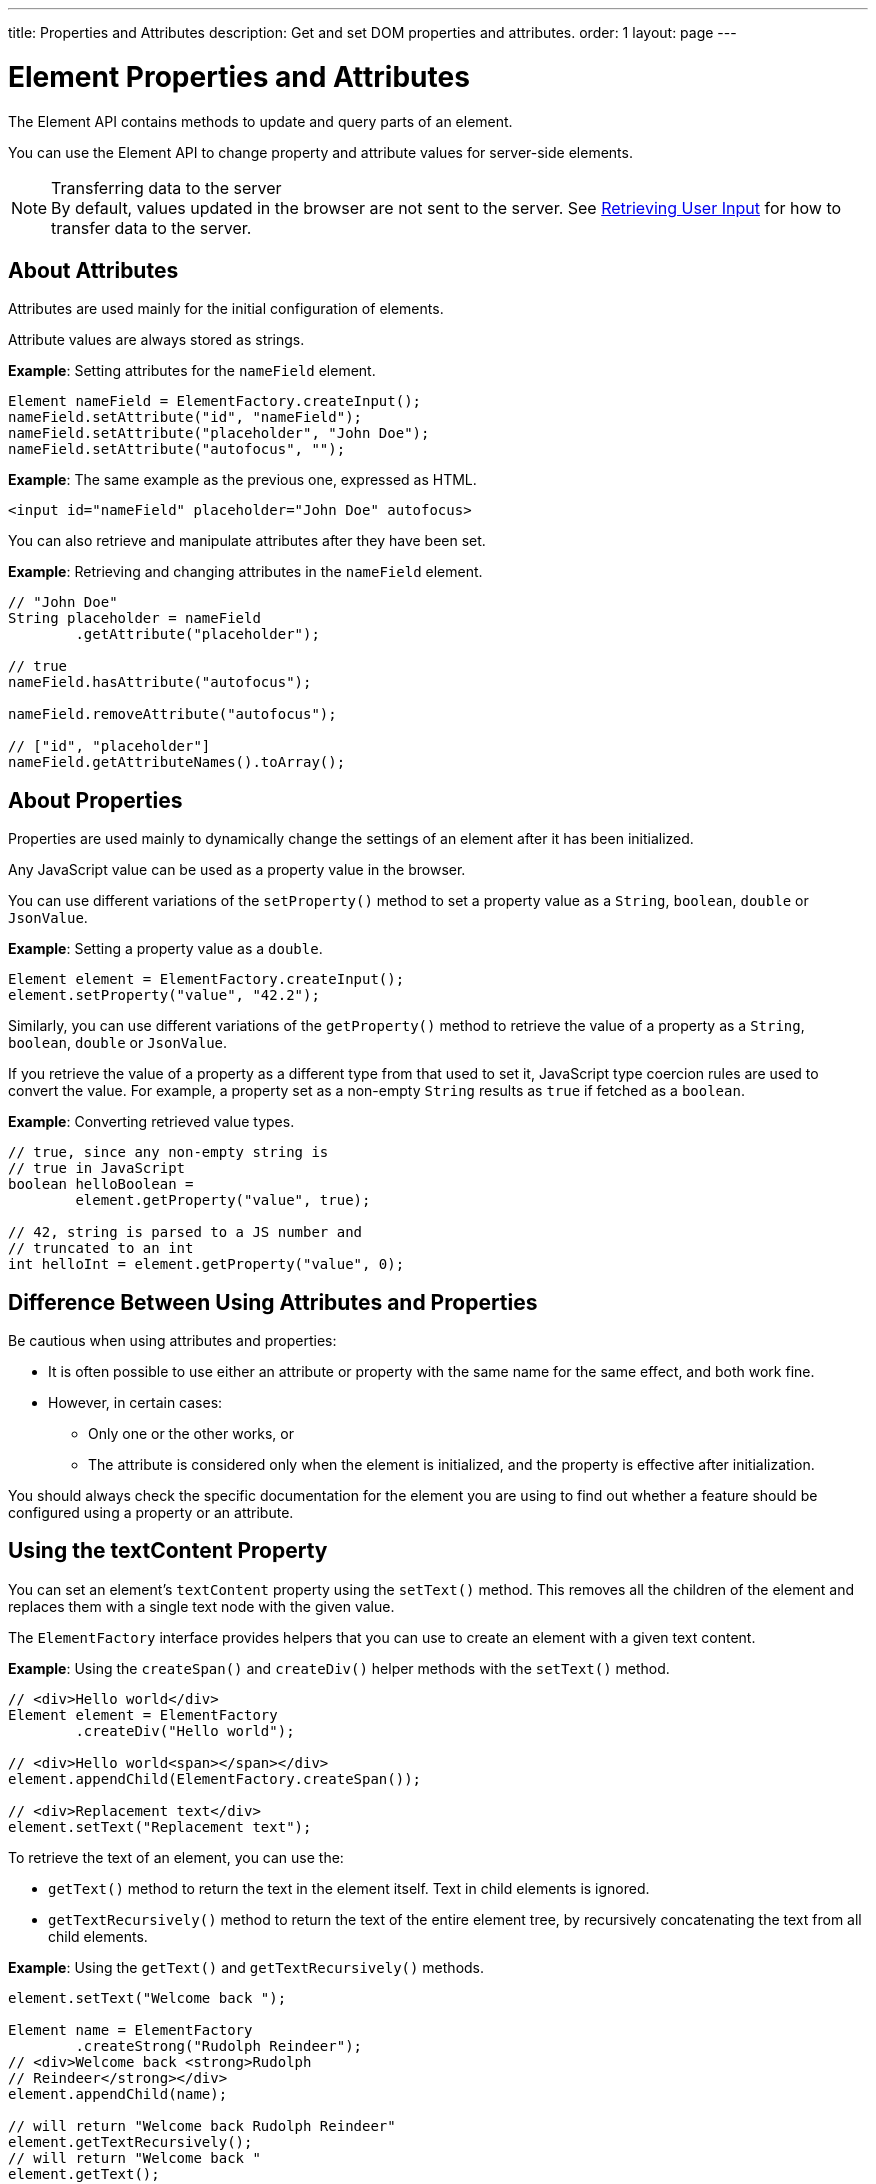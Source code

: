 ---
title: Properties and Attributes
description: Get and set DOM properties and attributes.
order: 1
layout: page
---

= Element Properties and Attributes

The Element API contains methods to update and query parts of an element.

You can use the Element API to change property and attribute values for server-side elements.

.Transferring data to the server
[NOTE]
By default, values updated in the browser are not sent to the server.
See <<user-input#,Retrieving User Input>> for how to transfer data to the server.

== About Attributes

Attributes are used mainly for the initial configuration of elements.

Attribute values are always stored as strings.

*Example*: Setting attributes for the `nameField` element.

[source,java]
----
Element nameField = ElementFactory.createInput();
nameField.setAttribute("id", "nameField");
nameField.setAttribute("placeholder", "John Doe");
nameField.setAttribute("autofocus", "");
----

*Example*: The same example as the previous one, expressed as HTML.

[source,html]
----
<input id="nameField" placeholder="John Doe" autofocus>
----

You can also retrieve and manipulate attributes after they have been set.

*Example*: Retrieving and changing attributes in the `nameField` element.
[source,java]
----
// "John Doe"
String placeholder = nameField
        .getAttribute("placeholder");

// true
nameField.hasAttribute("autofocus");

nameField.removeAttribute("autofocus");

// ["id", "placeholder"]
nameField.getAttributeNames().toArray();
----

== About Properties

Properties are used mainly to dynamically change the settings of an element after it has been initialized.

Any JavaScript value can be used as a property value in the browser.

You can use different variations of the [methodname]`setProperty()` method to set a property value as a `String`, `boolean`, `double` or `JsonValue`.

*Example*: Setting a property value as a `double`.
[source,java]
----
Element element = ElementFactory.createInput();
element.setProperty("value", "42.2");
----

Similarly, you can use different variations of the [methodname]`getProperty()` method to retrieve the value of a property as a `String`, `boolean`, `double` or `JsonValue`.

If you retrieve the value of a property as a different type from that used to set it, JavaScript type coercion rules are used to convert the value.
For example, a property set as a non-empty `String` results as `true` if fetched as a `boolean`.

*Example*: Converting retrieved value types.

[source,java]
----
// true, since any non-empty string is
// true in JavaScript
boolean helloBoolean =
        element.getProperty("value", true);

// 42, string is parsed to a JS number and
// truncated to an int
int helloInt = element.getProperty("value", 0);
----

== Difference Between Using Attributes and Properties

Be cautious when using attributes and properties:

* It is often possible to use either an attribute or property with the same name for the same effect, and both work fine.
* However, in certain cases:
** Only one or the other works, or
** The attribute is considered only when the element is initialized, and the property is effective after initialization.

You should always check the specific documentation for the element you are using to find out whether a feature should be configured using a property or an attribute.

pass:[<!-- vale Vaadin.Headings = NO -->]

== Using the textContent Property

pass:[<!-- vale Vaadin.Headings = YES -->]

You can set an element's `textContent` property using the [methodname]`setText()` method.
This removes all the children of the element and replaces them with a single text node with the given value.

The [interfacename]`ElementFactory` interface provides helpers that you can use to create an element with a given text content.

*Example*: Using the [methodname]`createSpan()` and [methodname]`createDiv()` helper methods with the [methodname]`setText()` method.

[source,java]
----
// <div>Hello world</div>
Element element = ElementFactory
        .createDiv("Hello world");

// <div>Hello world<span></span></div>
element.appendChild(ElementFactory.createSpan());

// <div>Replacement text</div>
element.setText("Replacement text");
----

To retrieve the text of an element, you can use the:

* [methodname]`getText()` method to return the text in the element itself. Text in child elements is ignored.
* [methodname]`getTextRecursively()` method to return the text of the entire element tree, by recursively concatenating the text from all child elements.

*Example*: Using the [methodname]`getText()` and [methodname]`getTextRecursively()` methods.

[source,java]
----
element.setText("Welcome back ");

Element name = ElementFactory
        .createStrong("Rudolph Reindeer");
// <div>Welcome back <strong>Rudolph
// Reindeer</strong></div>
element.appendChild(name);

// will return "Welcome back Rudolph Reindeer"
element.getTextRecursively();
// will return "Welcome back "
element.getText();

----
